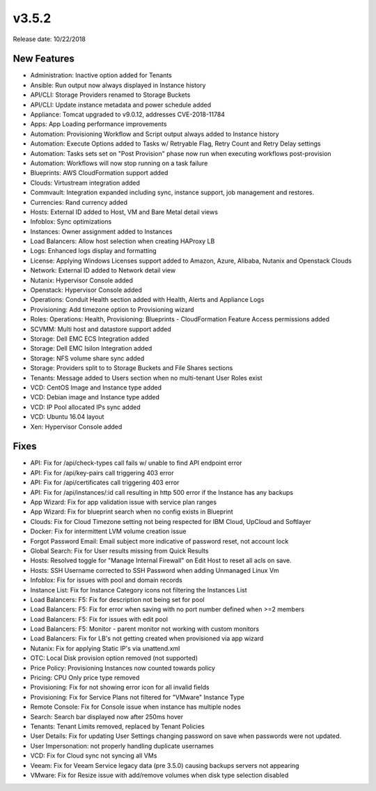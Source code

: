 v3.5.2
=======

Release date: 10/22/2018

New Features
------------

- Administration: Inactive option added for Tenants
- Ansible: Run output now always displayed in Instance history
- API/CLI: Storage Providers renamed to Storage Buckets
- API/CLI: Update instance metadata and power schedule added
- Appliance: Tomcat upgraded to v9.0.12, addresses CVE-2018-11784
- Apps: App Loading performance improvements
- Automation: Provisioning Workflow and Script output always added to Instance history
- Automation: Execute Options added to Tasks w/ Retryable Flag, Retry Count and Retry Delay settings
- Automation: Tasks sets set on "Post Provision" phase now run when executing workflows post-provision
- Automation: Workflows will now stop running on a task failure
- Blueprints: AWS CloudFormation support added
- Clouds: Virtustream integration added
- Commvault: Integration expanded including sync, instance support, job management and restores.
- Currencies: Rand currency added
- Hosts: External ID added to Host, VM and Bare Metal detail views
- Infoblox: Sync optimizations
- Instances: Owner assignment added to Instances
- Load Balancers: Allow host selection when creating HAProxy LB
- Logs: Enhanced logs display and formatting
- License: Applying Windows Licenses support added to Amazon, Azure, Alibaba, Nutanix and Openstack Clouds
- Network: External ID added to Network detail view
- Nutanix: Hypervisor Console added
- Openstack: Hypervisor Console added
- Operations: Conduit Health section added with Health, Alerts and Appliance Logs
- Provisioning: Add timezone option to Provisioning wizard
- Roles: Operations: Health, Provisioning: Blueprints - CloudFormation Feature Access permissions added
- SCVMM: Multi host and datastore support added
- Storage: Dell EMC ECS Integration added
- Storage: Dell EMC Isilon Integration added
- Storage: NFS volume share sync added
- Storage: Providers split to to Storage Buckets and File Shares sections
- Tenants: Message added to Users section when no multi-tenant User Roles exist
- VCD: CentOS Image and Instance type added
- VCD: Debian image and Instance type added
- VCD: IP Pool allocated IPs sync added
- VCD: Ubuntu 16.04 layout
- Xen: Hypervisor Console added

Fixes
-----

- API: Fix for /api/check-types call fails w/ unable to find API endpoint error
- API: Fix for /api/key-pairs call triggering 403 error
- API: Fix for /api/certificates call triggering 403 error
- API: Fix for /api/instances/:id call resulting in http 500 error if the Instance has any backups
- App Wizard: Fix for app validation issue with service plan ranges
- App Wizard: Fix for blueprint search when no config exists in Blueprint
- Clouds: Fix for Cloud Timezone setting not being respected for IBM Cloud, UpCloud and Softlayer
- Docker: Fix for intermittent LVM volume creation issue
- Forgot Password Email: Email subject more indicative of password reset, not account lock
- Global Search: Fix for User results missing from Quick Results
- Hosts: Resolved toggle for "Manage Internal Firewall" on Edit Host to reset all acls on save.
- Hosts: SSH Username corrected to SSH Password when adding Unmanaged Linux Vm
- Infoblox: Fix for issues with pool and domain records
- Instance List: Fix for Instance Category icons not filtering the Instances List
- Load Balancers: F5: Fix for description not being set for pool
- Load Balancers: F5: Fix for error when saving with no port number defined when >=2 members
- Load Balancers: F5: Fix for issues with edit pool
- Load Balancers: F5: Monitor - parent monitor not working with custom monitors
- Load Balancers: Fix for LB's not getting created when provisioned via app wizard
- Nutanix: Fix for applying Static IP's via unattend.xml
- OTC: Local Disk provision option removed (not supported)
- Price Policy: Provisioning Instances now counted towards policy
- Pricing: CPU Only price type removed
- Provisioning: Fix for not showing error icon for all invalid fields
- Provisioning: Fix for Service Plans not filtered for "VMware" Instance Type
- Remote Console: Fix for Console issue when instance has multiple nodes
- Search: Search bar displayed now after 250ms hover
- Tenants: Tenant Limits removed, replaced by Tenant Policies
- User Details: Fix for updating User Settings changing password on save when passwords were not updated.
- User Impersonation: not properly handling duplicate usernames
- VCD: Fix for Cloud sync not syncing all VMs
- Veeam: Fix for Veeam Service legacy data (pre 3.5.0) causing backups servers not appearing
- VMware: Fix for Resize issue with add/remove volumes when disk type selection disabled
